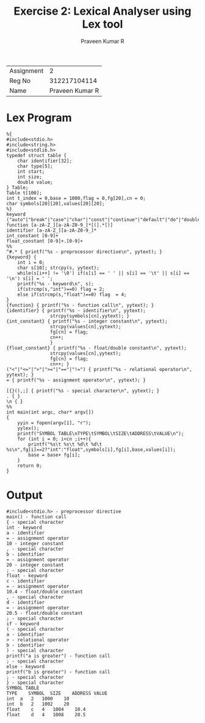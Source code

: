#+TITLE: Exercise 2: Lexical Analyser using Lex tool
#+AUTHOR: Praveen Kumar R

#+LaTex_HEADER: \usepackage{palatino}
#+LaTex_HEADER: \usepackage[top=1in,bottom=1.25in,left=1.25in,right=1.25in]{geometry}
#+LaTex_HEADER: \usepackage{setspace}
#+OPTIONS: toc:nil
#+OPTIONS: num:1
#+STARTUP: showeverything

#+BEGIN_EXPORT latex
\linespread{1.2}
#+END_EXPORT
#+PROPERTY: header-args :exports both

| Assignment |               2 |
| Reg No     |    312217104114 |
| Name       | Praveen Kumar R |


* Lex Program
#+BEGIN_SRC
%{
#include<stdio.h>
#include<string.h>
#include<stdlib.h>
typedef struct table {
    char identifier[32];
    char type[5];
    int start;
    int size;
    double value;
} Table;
Table t[100];
int t_index = 0,base = 1000,flag = 0,fg[20],cn = 0; 
char symbols[20][20],values[20][20];
%}
keyword ("auto"|"break"|"case"|"char"|"const"|"continue"|"default"|"do"|"double"|"else"|"enum"|"extern"|"float"|"for"|"goto"|"if"|"int"|"long"|"register"|"return"|"short"|"signed"|"sizeof"|"static"|"struct"|"switch"|"typedef"|"union"|"unsigned"|"void"|"volatile"|"while")
function [a-zA-Z_][a-zA-Z0-9_]*[(].*[)]
identifier [a-zA-Z_][a-zA-Z0-9_]*
int_constant [0-9]+
float_constant [0-9]+.[0-9]+
%%
^#.* { printf("%s - preprocessor directive\n", yytext); }
{keyword} {
    int i = 0;
    char s[10]; strcpy(s, yytext);
    while(s[i++] != '\0') if(s[i] == ' ' || s[i] == '\t' || s[i] == '\n') s[i] = ' ';
    printf("%s - keyword\n", s);
    if(strcmp(s,"int")==0) flag = 2;
    else if(strcmp(s,"float")==0) flag  = 4;
}
{function} { printf("%s - function call\n", yytext); }
{identifier} { printf("%s - identifier\n", yytext);
                strcpy(symbols[cn],yytext); }
{int_constant} { printf("%s - integer constant\n", yytext); 
                strcpy(values[cn],yytext);
                fg[cn] = flag;
                cn++;
                }
{float_constant} { printf("%s - float/double constant\n", yytext);
                strcpy(values[cn],yytext);
                fg[cn] = flag;
                cn++; }
("<"|"<="|">"|">="|"=="|"!=") { printf("%s - relational operator\n", yytext); }
= { printf("%s - assignment operator\n", yytext); }

[{}(),;] { printf("%s - special character\n", yytext); }
. { }
\n { }
%%
int main(int argc, char* argv[])
{
    yyin = fopen(argv[1], "r");
    yylex();
    printf("SYMBOL TABLE\nTYPE\tSYMBOL\tSIZE\tADDRESS\tVALUE\n");
    for (int i = 0; i<cn ;i++){
        printf("%s\t %s\t %d\t %d\t %s\n",fg[i]==2?"int":"float",symbols[i],fg[i],base,values[i]);
        base = base+ fg[i];
    }
    return 0;
}
#+END_SRC

* Output
#+BEGIN_EXAMPLE
#include<stdio.h> - preprocessor directive
main() - function call
{ - special character
int - keyword
a - identifier
= - assignment operator
10 - integer constant
, - special character
b - identifier
= - assignment operator
20 - integer constant
; - special character
float - keyword
c - identifier
= - assignment operator
10.4 - float/double constant
, - special character
d - identifier
= - assignment operator
20.5 - float/double constant
; - special character
if - keyword
( - special character
a - identifier
> - relational operator
b - identifier
) - special character
printf("a is greater") - function call
; - special character
else - keyword
printf("b is greater") - function call
; - special character
} - special character
SYMBOL TABLE
TYPE	SYMBOL	SIZE	ADDRESS	VALUE
int	 a	 2	 1000	 10
int	 b	 2	 1002	 20
float	 c	 4	 1004	 10.4
float	 d	 4	 1008	 20.5


#+END_EXAMPLE
